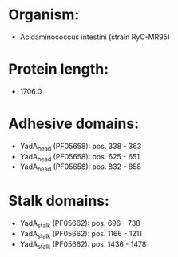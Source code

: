 * Organism:
- Acidaminococcus intestini (strain RyC-MR95)
* Protein length:
- 1706.0
* Adhesive domains:
- YadA_head (PF05658): pos. 338 - 363
- YadA_head (PF05658): pos. 625 - 651
- YadA_head (PF05658): pos. 832 - 858
* Stalk domains:
- YadA_stalk (PF05662): pos. 696 - 738
- YadA_stalk (PF05662): pos. 1166 - 1211
- YadA_stalk (PF05662): pos. 1436 - 1478

